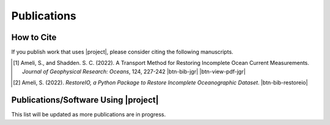 .. _cite:

Publications
************

How to Cite
===========

If you publish work that uses |project|, please consider citing the following manuscripts.

.. [1] Ameli, S., and Shadden. S. C. (2022). A Transport Method for Restoring Incomplete Ocean Current Measurements. *Journal of Geophysical Research: Oceans*, 124, 227-242 |ameli-jgr| |btn-bib-jgr| |btn-view-pdf-jgr|

   .. raw:: html

        <div class="highlight-BibTeX notranslate collapse" id="collapse-bib-jgr">
        <div class="highlight">
        <pre class="language-bib">
        <code class="language-bib">@article{https://doi.org/10.1029/2018JC014254,
            author  = {Ameli, Siavash and Shadden, Shawn C.},
            title   = {A Transport Method for Restoring Incomplete Ocean Current Measurements},
            journal = {Journal of Geophysical Research: Oceans},
            volume  = {124},
            number  = {1},
            pages   = {227-242},
            doi     = {https://doi.org/10.1029/2018JC014254},
            year    = {2019}
        }</code></pre>
        </div>
        </div>

.. [2] Ameli, S. (2022). *RestoreIO, a Python Package to Restore Incomplete Oceanographic Dataset*. |restoreio-zenodo| |btn-bib-restoreio|

   .. raw:: html

        <div class="highlight-BibTeX notranslate collapse" id="collapse-bib-restore">
        <div class="highlight">
        <pre class="language-bib">
        <code class="language-bib">@misc{zenodo.373664668,
            title = {{RestoreIO}, A Python Package to Restore Incomplete Oceanographic Dataset},
            author = {Ameli, S.},
            year = {2022},
            howpublished = {\url{https://pypi.org/project/restoreio/}}
        }</code></pre>
        </div>
        </div>

Publications/Software Using |project|
=====================================

This list will be updated as more publications are in progress.


.. <div id="adobe-dc-view" style="height: 600px;"></div>

.. |btn-bib-jgr| raw:: html

    <button class="btn btn-outline-info btn-sm btn-extra-sm" type="button" data-toggle="collapse" data-target="#collapse-bib-jgr">
        BibTeX
    </button>

.. |btn-bib-restoreio| raw:: html

    <button class="btn btn-outline-info btn-sm btn-extra-sm" type="button" data-toggle="collapse" data-target="#collapse-bib-restoreio">
        BibTeX
    </button>

.. |btn-view-pdf-jgr| raw:: html

    <button class="btn btn-outline-info btn-sm btn-extra-sm" type="button" id="showPDF-jgr">
        PDF
    </button>

.. |ameli-jgr| image:: https://img.shields.io/badge/arXiv-1808.07965-b31b1b.svg
   :target: https://doi.org/10.48550/arXiv.1808.07965
   :alt: arXiv 2206.09976

.. |restoreio-zenodo| image:: https://zenodo.org/badge/373664668.svg
   :target: https://zenodo.org/badge/latestdoi/373664668
   :alt: doi: 105281/zenodo.373664668
